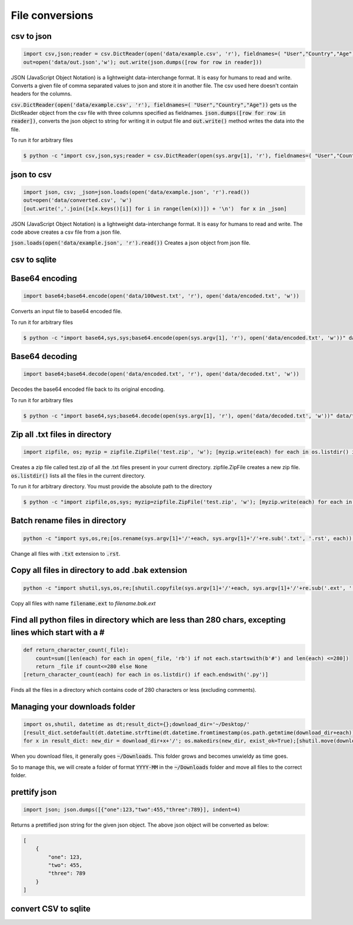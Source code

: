File conversions
----------------

csv to json
===========

.. code-block:: python

    import csv,json;reader = csv.DictReader(open('data/example.csv', 'r'), fieldnames=( "User","Country","Age"))
    out=open('data/out.json','w'); out.write(json.dumps([row for row in reader]))

JSON (JavaScript Object Notation) is a lightweight data-interchange format. It is easy for humans to read and write.
Converts a given file of comma separated values to json and store it in another file.
The csv used here doesn't contain headers for the columns.

:code:`csv.DictReader(open('data/example.csv', 'r'), fieldnames=( "User","Country","Age"))` gets us the DictReader object from the csv file with three columns specified as fieldnames. :code:`json.dumps([row for row in reader])`, converts the json object to string for writing it in output file and :code:`out.write()` method writes the data into the file.

To run it for arbitrary files


.. code-block:: bash

    $ python -c "import csv,json,sys;reader = csv.DictReader(open(sys.argv[1], 'r'), fieldnames=( "User","Country","Age"));out=open('data/out.json','w'); out.write(json.dumps([row for row in reader]))" data/example.csv


json to csv
===========

.. code-block:: python

    import json, csv; _json=json.loads(open('data/example.json', 'r').read())
    out=open('data/converted.csv', 'w')
    [out.write(','.join([x[x.keys()[i]] for i in range(len(x))]) + '\n')  for x in _json]

JSON (JavaScript Object Notation) is a lightweight data-interchange format. It is easy for humans to read and write.
The code above creates a csv file from a json file.

:code:`json.loads(open('data/example.json', 'r').read())` Creates a json object from json file.


csv to sqlite
=============


Base64 encoding
===============

.. code-block:: python

    import base64;base64.encode(open('data/100west.txt', 'r'), open('data/encoded.txt', 'w'))

Converts an input file to base64 encoded file.

To run it for arbitrary files


.. code-block:: bash

    $ python -c "import base64,sys,sys;base64.encode(open(sys.argv[1], 'r'), open('data/encoded.txt', 'w'))" data/test.txt


Base64 decoding
===============

.. code-block:: python

    import base64;base64.decode(open('data/encoded.txt', 'r'), open('data/decoded.txt', 'w'))

Decodes the base64 encoded file back to its original encoding.

To run it for arbitrary files


.. code-block:: bash

    $ python -c "import base64,sys;base64.decode(open(sys.argv[1], 'r'), open('data/decoded.txt', 'w'))" data/test.txt


Zip all .txt files in directory
===============================

.. code-block:: python

    import zipfile, os; myzip = zipfile.ZipFile('test.zip', 'w'); [myzip.write(each) for each in os.listdir() if each.endswith('.txt')]

Creates a zip file called test.zip of all the .txt files present in your current directory.
zipfile.ZipFile creates a new zip file. :code:`os.listdir()` lists all the files in the current directory.

To run it for arbitrary directory. You must provide the absolute path to the directory


.. code-block:: bash

    $ python -c "import zipfile,os,sys; myzip=zipfile.ZipFile('test.zip', 'w'); [myzip.write(each) for each in os.listdir(sys.argv[1]) if each.endswith('.txt')]" /User/xyz/files/


Batch rename files in directory
===============================

.. code-block:: bash

    python -c "import sys,os,re;[os.rename(sys.argv[1]+'/'+each, sys.argv[1]+'/'+re.sub('.txt', '.rst', each)) for each in os.listdir(sys.argv[1])]" ./data


Change all files with :code:`.txt` extension to :code:`.rst`.


Copy all files in directory to add .bak extension
=====================================================

.. code-block:: bash

    python -c "import shutil,sys,os,re;[shutil.copyfile(sys.argv[1]+'/'+each, sys.argv[1]+'/'+re.sub('.ext', '.bak.ext', each)) for each in os.listdir(sys.argv[1]) if (each.endswith('.ext') and not each.endswith('.bak.ext'))]" ./data


Copy all files with name :code:`filename.ext` to `filename.bak.ext`


Find all python files in directory which are less than 280 chars, excepting lines which start with a #
=======================================================================================================

.. code-block:: python

    def return_character_count(_file):
        count=sum([len(each) for each in open(_file, 'rb') if not each.startswith(b'#') and len(each) <=280])
        return _file if count<=280 else None
    [return_character_count(each) for each in os.listdir() if each.endswith('.py')]


Finds all the files in a directory which contains code of 280 characters or less (excluding comments).


Managing your downloads folder
==================================

.. code-block:: python

    import os,shutil, datetime as dt;result_dict={};download_dir='~/Desktop/'
    [result_dict.setdefault(dt.datetime.strftime(dt.datetime.fromtimestamp(os.path.getmtime(download_dir+each)), '%Y-%m'), []).append(each) for each in os.listdir(download_dir) if os.path.isfile(download_dir+each)]
    for x in result_dict: new_dir = download_dir+x+'/'; os.makedirs(new_dir, exist_ok=True);[shutil.move(download_dir+each, new_dir+each) for each in result_dict[x]]


When you download files, it generally goes :code:`~/Downloads`.
This folder grows and becomes unwieldy as time goes.

So to manage this, we will create a folder of format :code:`YYYY-MM` in the :code:`~/Downloads` folder
and move all files to the correct folder.


prettify json
=============

.. code-block:: python

    import json; json.dumps([{"one":123,"two":455,"three":789}], indent=4)

Returns a prettified json string for the given json object. The above json object will be converted as below:

.. code-block:: python

    [
        {
            "one": 123,
            "two": 455,
            "three": 789
        }
    ]

convert CSV to sqlite
==========================
